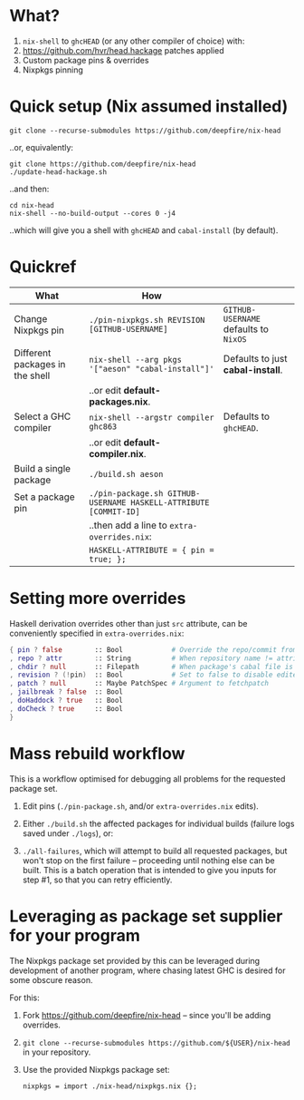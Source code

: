 * What?

1. =nix-shell= to =ghcHEAD= (or any other compiler of choice) with:
2. https://github.com/hvr/head.hackage patches applied
3. Custom package pins & overrides
4. Nixpkgs pinning

* Quick setup (Nix assumed installed)

  : git clone --recurse-submodules https://github.com/deepfire/nix-head

  ..or, equivalently:

  : git clone https://github.com/deepfire/nix-head
  : ./update-head-hackage.sh

  ..and then:

  : cd nix-head
  : nix-shell --no-build-output --cores 0 -j4

  ..which will give you a shell with =ghcHEAD= and =cabal-install= (by default).

* Quickref

| What                            | How                                                              |                                       |
|---------------------------------+------------------------------------------------------------------+---------------------------------------|
| Change Nixpkgs pin              | =./pin-nixpkgs.sh REVISION [GITHUB-USERNAME]=                    | =GITHUB-USERNAME= defaults to =NixOS= |
|---------------------------------+------------------------------------------------------------------+---------------------------------------|
| Different packages in the shell | =nix-shell --arg pkgs '["aeson" "cabal-install"]'=           | Defaults to just *cabal-install*.     |
|                                 | ..or edit *default-packages.nix*.                                |                                       |
|---------------------------------+------------------------------------------------------------------+---------------------------------------|
| Select a GHC compiler           | =nix-shell --argstr compiler ghc863=                             | Defaults to =ghcHEAD=.                |
|                                 | ..or edit *default-compiler.nix*.                                |                                       |
|---------------------------------+------------------------------------------------------------------+---------------------------------------|
| Build a single package          | =./build.sh aeson=                                               |                                       |
|---------------------------------+------------------------------------------------------------------+---------------------------------------|
| Set a package pin               | =./pin-package.sh GITHUB-USERNAME HASKELL-ATTRIBUTE [COMMIT-ID]= |                                       |
|                                 | ..then add a line to =extra-overrides.nix=:                      |                                       |
|                                 | =HASKELL-ATTRIBUTE = { pin = true; };=                           |                                       |
|---------------------------------+------------------------------------------------------------------+---------------------------------------|

* Setting more overrides

  Haskell derivation overrides other than just =src= attribute, can be
  conveniently specified in =extra-overrides.nix=:

#+BEGIN_SRC nix
{ pin ? false        :: Bool            # Override the repo/commit from pins/${x}-src.json; see ./pin.sh
, repo ? attr        :: String          # When repository name != attribute name
, chdir ? null       :: Filepath        # When package's cabal file is in subdir of repository
, revision ? (!pin)  :: Bool            # Set to false to disable edited cabal file & revision
, patch ? null       :: Maybe PatchSpec # Argument to fetchpatch
, jailbreak ? false  :: Bool
, doHaddock ? true   :: Bool
, doCheck ? true     :: Bool
}
#+END_SRC

* Mass rebuild workflow

  This is a workflow optimised for debugging all problems for the requested
  package set.

  1. Edit pins (=./pin-package.sh=, and/or =extra-overrides.nix= edits).

  2. Either =./build.sh= the affected packages for individual builds (failure logs
     saved under =./logs=), or:

  3. =./all-failures=, which will attempt to build all requested packages, but
     won't stop on the first failure -- proceeding until nothing else can be
     built.  This is a batch operation that is intended to give you inputs for
     step #1, so that you can retry efficiently.

* Leveraging as package set supplier for your program

  The Nixpkgs package set provided by this can be leveraged during development of
  another program, where chasing latest GHC is desired for some obscure reason.

  For this:

  1. Fork https://github.com/deepfire/nix-head -- since you'll be adding overrides.
  2. =git clone --recurse-submodules https://github.com/${USER}/nix-head= in your repository.
  3. Use the provided Nixpkgs package set:

     : nixpkgs = import ./nix-head/nixpkgs.nix {};
